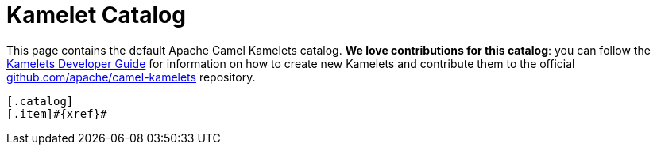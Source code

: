 = Kamelet Catalog

This page contains the default Apache Camel Kamelets catalog.
**We love contributions for this catalog**: you can follow the xref:latest@camel-k::kamelets/kamelets-dev.adoc[Kamelets Developer Guide]
for information on how to create new Kamelets and contribute them to the official https://github.com/apache/camel-kamelets/[github.com/apache/camel-kamelets] repository.

[indexBlock,xref]
----
[.catalog]
[.item]#{xref}#

----
